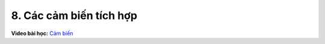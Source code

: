 8. Các cảm biến tích hợp 
=======================================


**Video bài học:** `Cảm biến <https://www.youtube.com/watch?v=poTxWrPS8-A&list=PLtkN2G0bngmsHx_Q5vs6EENIIPgBOgBSZ&index=6>`_